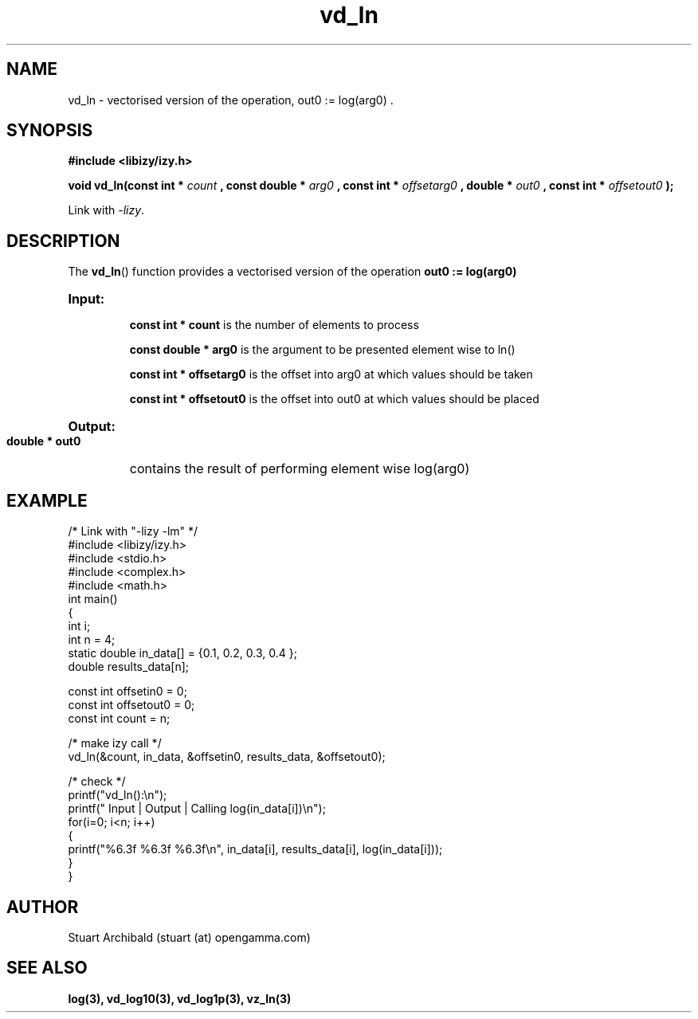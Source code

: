 .TH vd_ln 3  "20 Mar 2013" "version 0.1"
.SH NAME
vd_ln - vectorised version of the operation, out0 := log(arg0) .
.SH SYNOPSIS
.B #include <libizy/izy.h>
.sp
.BI "void vd_ln(const int * "count
.BI ", const double * "arg0
.BI ", const int * "offsetarg0
.BI ", double * "out0
.BI ", const int * "offsetout0
.B ");"


Link with \fI\-lizy\fP.
.SH DESCRIPTION
The 
.BR vd_ln ()
function provides a vectorised version of the operation 
.B out0 := log(arg0)

.HP
.B Input:

.B "const int * count"
is the number of elements to process

.B "const double * arg0"
is the argument to be presented element wise to ln()

.B "const int * offsetarg0"
is the offset into arg0 at which values should be taken

.B "const int * offsetout0"
is the offset into out0 at which values should be placed

.HP
.BR Output:

.B "double * out0"
contains the result of performing element wise log(arg0)

.PP
.SH EXAMPLE
.nf
/* Link with "\-lizy \-lm" */
#include <libizy/izy.h>
#include <stdio.h>
#include <complex.h>
#include <math.h>
int main()
{
  int i;
  int n = 4;
  static double in_data[] = {0.1, 0.2, 0.3, 0.4 };
  double results_data[n];

  const int offsetin0 = 0;
  const int offsetout0 = 0;
  const int count = n;

  /* make izy call */
  vd_ln(&count, in_data, &offsetin0, results_data, &offsetout0);

  /* check */
  printf("vd_ln():\\n");
  printf(" Input  | Output | Calling log(in_data[i])\\n");
  for(i=0; i<n; i++)
    {
      printf("%6.3f   %6.3f   %6.3f\\n", in_data[i], results_data[i], log(in_data[i]));
    }
}
.fi
.SH AUTHOR
Stuart Archibald (stuart (at) opengamma.com)
.SH "SEE ALSO"
.B log(3), vd_log10(3), vd_log1p(3), vz_ln(3)
